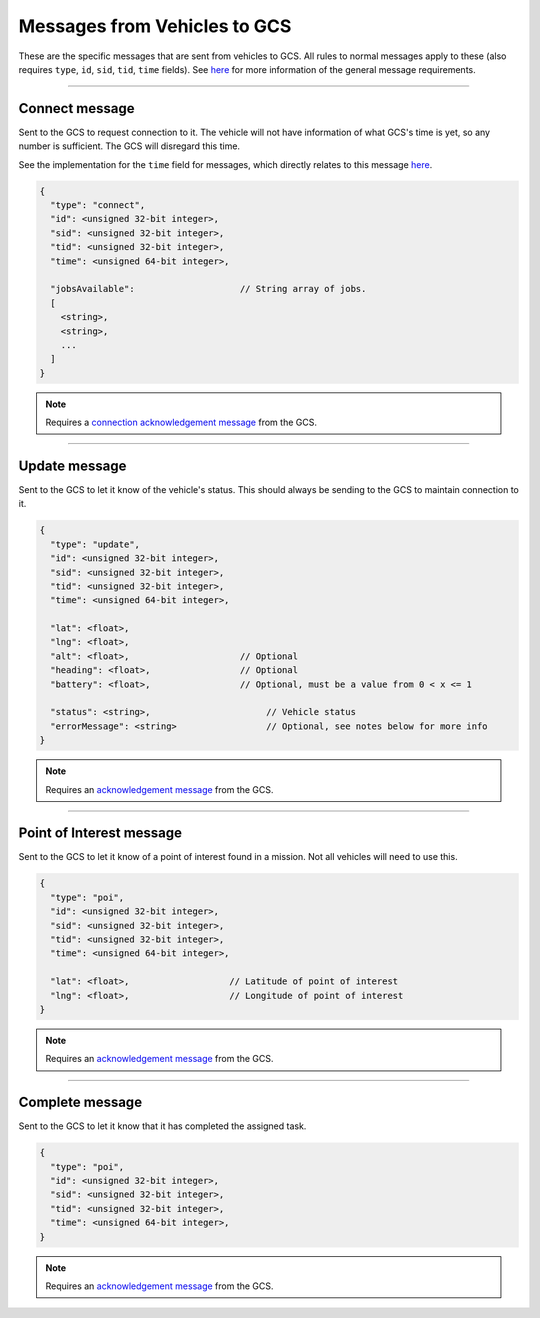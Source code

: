 =============================
Messages from Vehicles to GCS
=============================

These are the specific messages that are sent from vehicles to GCS. All rules to normal messages apply to these (also requires ``type``, ``id``, ``sid``, ``tid``, ``time`` fields). See `here <introduction.html#requirements>`_ for more information of the general message requirements.

---------------

Connect message
===============

Sent to the GCS to request connection to it. The vehicle will not have information of what GCS's time is yet, so any number is sufficient. The GCS will disregard this time.

See the implementation for the ``time`` field for messages, which directly relates to this message `here <implementation.html#setting-time>`_.

.. code-block:: js

  {
    "type": "connect",
    "id": <unsigned 32-bit integer>,
    "sid": <unsigned 32-bit integer>,
    "tid": <unsigned 32-bit integer>,
    "time": <unsigned 64-bit integer>,

    "jobsAvailable":                    // String array of jobs.
    [
      <string>,
      <string>,
      ...
    ]
  }

.. note::
  Requires a `connection acknowledgement message <gcs-vehicles-messages.html#connection-acknowledgement-message>`_ from the GCS.

.. confval:: jobsAvailable

  :type: string[]

  List of jobs that the vehicle is. These jobs describe the tasks the vehicle is capable of performing. See the `list of jobs and tasks <jobs.html>`_ to see which jobs are valid.

--------------

Update message
==============

Sent to the GCS to let it know of the vehicle's status. This should always be sending to the GCS to maintain connection to it.

.. code-block:: js

  {
    "type": "update",
    "id": <unsigned 32-bit integer>,
    "sid": <unsigned 32-bit integer>,
    "tid": <unsigned 32-bit integer>,
    "time": <unsigned 64-bit integer>,

    "lat": <float>,
    "lng": <float>,
    "alt": <float>,                     // Optional
    "heading": <float>,                 // Optional
    "battery": <float>,                 // Optional, must be a value from 0 < x <= 1

    "status": <string>,                      // Vehicle status
    "errorMessage": <string>                 // Optional, see notes below for more info
  }

.. note::
  Requires an `acknowledgement message`_ from the GCS.

.. confval:: lat

  :type: float

  Latitude of vehicle.

.. confval:: lng

  :type: float

  Longitude of vehicle.

.. confval:: alt

  :type: float
  :optional: true

  Altitude of vehicle.

.. confval:: heading : Optional

  :type: float

  Heading of vehicle.

.. confval:: battery : Optional

  :type: float

  Battery percentage of vehicle, expressed as a decimal. Range is 0 < x <= 1.

.. confval:: status

  :type: string

  Current status of vehicle. This allows GCS to keep track of the vehicle and its state.

  The following are the valid values, the GCS:

  - **ready**: No job or mission was assigned to the vehicle.
  - **waiting**: Job was assigned, but vehicle is waiting to be assigned a task.
  - **running**: Job was assigned, and vehicle is currently performing a task.
  - **paused**: Job was assigned, and vehicle is paused from performing the task, waiting to resume task.
  - **error**: Vehicle is in an error state.

.. confval:: errorMessage : Optional

  :type: string

  Description of why the vehicle is in error state. Should only be sent when the vehicle is in error state.

-------------------------------

Point of Interest message
===============================

Sent to the GCS to let it know of a point of interest found in a mission. Not all vehicles will need to use this.

.. code-block:: js

  {
    "type": "poi",
    "id": <unsigned 32-bit integer>,
    "sid": <unsigned 32-bit integer>,
    "tid": <unsigned 32-bit integer>,
    "time": <unsigned 64-bit integer>,

    "lat": <float>,                   // Latitude of point of interest
    "lng": <float>,                   // Longitude of point of interest
  }

.. note::
  Requires an `acknowledgement message`_ from the GCS.

.. confval:: lat

  :type: float

  Latitude of point of interest.

.. confval:: lng

  :type: float

  Longitude of point of interest.

----------------

Complete message
================

Sent to the GCS to let it know that it has completed the assigned task.

.. code-block:: js

  {
    "type": "poi",
    "id": <unsigned 32-bit integer>,
    "sid": <unsigned 32-bit integer>,
    "tid": <unsigned 32-bit integer>,
    "time": <unsigned 64-bit integer>,
  }

.. note::
  Requires an `acknowledgement message`_ from the GCS.

.. _`acknowledgement message`: other-messages.html#acknowledgement-message
